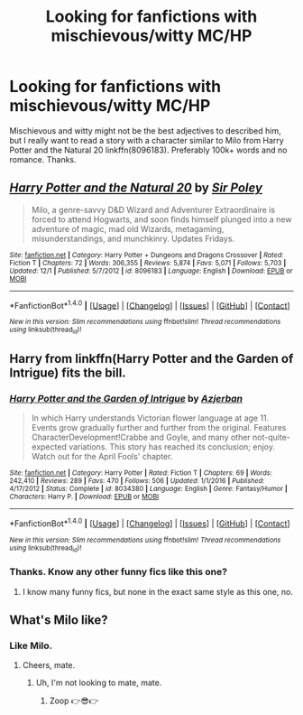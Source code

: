 #+TITLE: Looking for fanfictions with mischievous/witty MC/HP

* Looking for fanfictions with mischievous/witty MC/HP
:PROPERTIES:
:Author: Levoda_Cross
:Score: 3
:DateUnix: 1512900909.0
:DateShort: 2017-Dec-10
:FlairText: Request
:END:
Mischievous and witty might not be the best adjectives to described him, but I really want to read a story with a character similar to Milo from Harry Potter and the Natural 20 linkffn(8096183). Preferably 100k+ words and no romance. Thanks.


** [[http://www.fanfiction.net/s/8096183/1/][*/Harry Potter and the Natural 20/*]] by [[https://www.fanfiction.net/u/3989854/Sir-Poley][/Sir Poley/]]

#+begin_quote
  Milo, a genre-savvy D&D Wizard and Adventurer Extraordinaire is forced to attend Hogwarts, and soon finds himself plunged into a new adventure of magic, mad old Wizards, metagaming, misunderstandings, and munchkinry. Updates Fridays.
#+end_quote

^{/Site/: [[http://www.fanfiction.net/][fanfiction.net]] *|* /Category/: Harry Potter + Dungeons and Dragons Crossover *|* /Rated/: Fiction T *|* /Chapters/: 72 *|* /Words/: 306,355 *|* /Reviews/: 5,874 *|* /Favs/: 5,071 *|* /Follows/: 5,703 *|* /Updated/: 12/1 *|* /Published/: 5/7/2012 *|* /id/: 8096183 *|* /Language/: English *|* /Download/: [[http://www.ff2ebook.com/old/ffn-bot/index.php?id=8096183&source=ff&filetype=epub][EPUB]] or [[http://www.ff2ebook.com/old/ffn-bot/index.php?id=8096183&source=ff&filetype=mobi][MOBI]]}

--------------

*FanfictionBot*^{1.4.0} *|* [[[https://github.com/tusing/reddit-ffn-bot/wiki/Usage][Usage]]] | [[[https://github.com/tusing/reddit-ffn-bot/wiki/Changelog][Changelog]]] | [[[https://github.com/tusing/reddit-ffn-bot/issues/][Issues]]] | [[[https://github.com/tusing/reddit-ffn-bot/][GitHub]]] | [[[https://www.reddit.com/message/compose?to=tusing][Contact]]]

^{/New in this version: Slim recommendations using/ ffnbot!slim! /Thread recommendations using/ linksub(thread_id)!}
:PROPERTIES:
:Author: FanfictionBot
:Score: 5
:DateUnix: 1512900931.0
:DateShort: 2017-Dec-10
:END:


** Harry from linkffn(Harry Potter and the Garden of Intrigue) fits the bill.
:PROPERTIES:
:Author: Achille-Talon
:Score: 2
:DateUnix: 1512912018.0
:DateShort: 2017-Dec-10
:END:

*** [[http://www.fanfiction.net/s/8034380/1/][*/Harry Potter and the Garden of Intrigue/*]] by [[https://www.fanfiction.net/u/2212489/Azjerban][/Azjerban/]]

#+begin_quote
  In which Harry understands Victorian flower language at age 11. Events grow gradually further and further from the original. Features CharacterDevelopment!Crabbe and Goyle, and many other not-quite-expected variations. This story has reached its conclusion; enjoy. Watch out for the April Fools' chapter.
#+end_quote

^{/Site/: [[http://www.fanfiction.net/][fanfiction.net]] *|* /Category/: Harry Potter *|* /Rated/: Fiction T *|* /Chapters/: 69 *|* /Words/: 242,410 *|* /Reviews/: 289 *|* /Favs/: 470 *|* /Follows/: 506 *|* /Updated/: 1/1/2016 *|* /Published/: 4/17/2012 *|* /Status/: Complete *|* /id/: 8034380 *|* /Language/: English *|* /Genre/: Fantasy/Humor *|* /Characters/: Harry P. *|* /Download/: [[http://www.ff2ebook.com/old/ffn-bot/index.php?id=8034380&source=ff&filetype=epub][EPUB]] or [[http://www.ff2ebook.com/old/ffn-bot/index.php?id=8034380&source=ff&filetype=mobi][MOBI]]}

--------------

*FanfictionBot*^{1.4.0} *|* [[[https://github.com/tusing/reddit-ffn-bot/wiki/Usage][Usage]]] | [[[https://github.com/tusing/reddit-ffn-bot/wiki/Changelog][Changelog]]] | [[[https://github.com/tusing/reddit-ffn-bot/issues/][Issues]]] | [[[https://github.com/tusing/reddit-ffn-bot/][GitHub]]] | [[[https://www.reddit.com/message/compose?to=tusing][Contact]]]

^{/New in this version: Slim recommendations using/ ffnbot!slim! /Thread recommendations using/ linksub(thread_id)!}
:PROPERTIES:
:Author: FanfictionBot
:Score: 2
:DateUnix: 1512912030.0
:DateShort: 2017-Dec-10
:END:


*** Thanks. Know any other funny fics like this one?
:PROPERTIES:
:Author: Levoda_Cross
:Score: 1
:DateUnix: 1512959698.0
:DateShort: 2017-Dec-11
:END:

**** I know many funny fics, but none in the exact same style as this one, no.
:PROPERTIES:
:Author: Achille-Talon
:Score: 1
:DateUnix: 1513024034.0
:DateShort: 2017-Dec-11
:END:


** What's Milo like?
:PROPERTIES:
:Author: AutumnSouls
:Score: 1
:DateUnix: 1512960148.0
:DateShort: 2017-Dec-11
:END:

*** Like Milo.
:PROPERTIES:
:Author: Levoda_Cross
:Score: 1
:DateUnix: 1512967388.0
:DateShort: 2017-Dec-11
:END:

**** Cheers, mate.
:PROPERTIES:
:Author: AutumnSouls
:Score: 1
:DateUnix: 1512967690.0
:DateShort: 2017-Dec-11
:END:

***** Uh, I'm not looking to mate, mate.
:PROPERTIES:
:Author: Levoda_Cross
:Score: 1
:DateUnix: 1512968266.0
:DateShort: 2017-Dec-11
:END:

****** Zoop 👉😎👉
:PROPERTIES:
:Author: AutumnSouls
:Score: 1
:DateUnix: 1512968551.0
:DateShort: 2017-Dec-11
:END:
